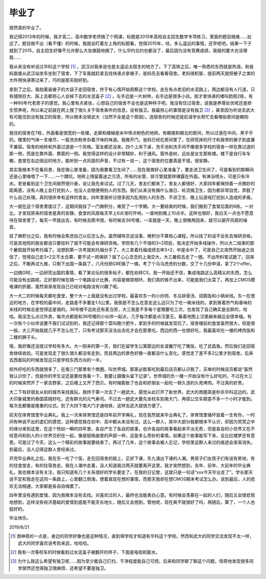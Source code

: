 ======
毕业了
======

居然真的毕业了。

我记得2013年的时候，我才高二，高中数学老师搞了个网课，标题是2015年高校自主招生数学专项练习，里面的题目贼难……扯远了。题目做不出（看不懂）的时候，我就会盯着左上角的标题看，觉得2015年，哇，多么遥远的事情，还早呢吧。结果一下子就到了2015，自主招生好像不允许那么大张旗鼓地搞了，什么华约北约也都没了，最后因为没有竞赛成绩，我报的厦大也没理我……

我从来没有听说过华科这个学校 [#]_ ，武汉对我来说也是太遥远太陌生的地方了。下了高铁之后，唯一熟悉的东西就是热浪。和爸妈直接从武汉站坐车坐到了宿舍，下了车我就赶紧去找快递点拿被子，爸妈先去看看宿舍。老妈很机智，提前两天就把被子之类的大件用快递寄过来了，巧的是那天刚好到。

拿到了之后，我抱着装被子的大袋子走回宿舍，终于有心情开始观察这个学校。走在有点老旧的水泥路上，两边都没有人行道，只有缝隙巨大、踩上去都担心人会掉下去的水泥盖子 [#]_ 。左手边是一片树林，右手边是很多小店。刚才拿快递的楼叫韵苑2栋，有一种90年代老房子的感觉。我心里有点紧张，心想自己的宿舍不会也是这种样子吧。我没有住过宿舍，说我是养尊处优呢还是娇生惯养呢，所以来之前就在网上搜了很久关于宿舍条件的信息，说有独卫。我最担心的事情是没有独卫 [#]_ ，甚至因为听说去武大有可能住到没有独卫的宿舍，所以根本没填武大（当然不全是这个原因）。选宿舍的时候还提前请学长帮忙去看哪些房间是朝阳的。

我住的宿舍在7栋，外面看是很宽的一栋楼，走廊和楼梯是米中带点粉色的地砖。有朝南和朝北的房间，所以过道在中间，黑乎乎的。楼里的气味一言难尽，一股洗衣粉夹杂着汗味的味道。我推开门，爸妈已经在房间里了，在研究床的尺寸和我带的被子到底兼不兼容。宿舍的地砖和外面过道是一个风格。室友都还没来。四个上床下桌，洗手池和洗手间不像很多学校的宿舍一样在靠过道的那一侧，而是在靠外面、靠窗的一侧。我觉得这样的设计非常精妙，利于通风。窗外是树，远处是女生那栋楼。楼下是自行车车棚，食堂在右边很远的地方，能听到一点风扇的声音，不过有一说一，这个宿舍的位置真是不错，很安静。

其实我根本不在看风景，我在做心里准备，因为我要看卫生间了……现在我做好心里准备了，要走进卫生间了，可是看到的那瞬间还是心里咯噔了一下……一个蹲坑，地砖上残留着迷之污渍，所有的水管、排污管就那样裸露在外面。有淋浴喷头，可是只有冷水。老爸看到这个卫生间居然很兴奋，说让我先来试试。过了几天，舍友们都来了。舍友人都很好，大家四年都保持着一点微妙的距离感，没有人晚上会打扰别人，也没人会随便用别人的东西。我们从来没有搞什么值日、轮流搞卫生，因为都非常自觉，弄脏了什么自己处理。真的很庆幸有这样的舍友。四年里我听过很多因为乱用别人的东西、不讲卫生、晚上玩游戏打扰别人造成的矛盾。

大一就在这个宿舍里度过了，这期间我挂了一门微积分，难受了一个学期。大一要结束的时候，我们搬到了食堂后面的6栋。一对比，才发现原来的宿舍是真的安静。食堂的风扇每天早上6点准时开响，一直响到晚上10点半。这样也很好，我白天一点也不愿意待在宿舍里了。每天一早就出去，有时候去图书馆，有时候去36号楼，一呆就是一天，晚上很晚再回来，就可以避开风扇的噪音。

挂了微积分之后，我有时候会焦虑自己以后怎么办。虽然辅导员说没事，微积分不算核心课程，所以挂了的话不会失去保研资格，可是其他院的朋友都说只要挂科了就不可能会有保研资格。学院有几个不错的3+2项目，我决定开始多线操作，所以大二结束的那个暑假就开始考托福了。没想到第一次考就和托福分手了。大三拿着托福成绩去申3+2，中是全中了，可是自己又突然开始迷之自信了，觉得自己走3+2又不太合算，要不试一把保研？报了心心念念的上海交大，大三暑假去走了一圈，不出所料笔试跪了。回来之后，不敢再试九推，只剩下出国一条路了，八月份把GRE搞了一搞，考了个马马虎虎的分数，交了十几份申请，拿了2个offer。

一边搞GRE，一边研究出国的事情，看了某论坛的很多帖子，都在劝转CS，我一开始还不信，集成电路这么高精尖的东西，怎么可能没有出路呢。正好那时候在搞一个电路设计比赛，内容是做锁相环。我们真的做不出来，可能是我们太菜了。再加上CMOS模电课的折磨，竟然渐渐发现自己已经对电路没有兴趣了呢。

大一大二的时候每天都吃食堂，整个大一上我就没有出过学校。最喜欢东一的小炒肉、冬瓜排骨汤、烧鹅饭和小锅米线。东一在很远的地方，在学校的最中间，走路差不多要走1.5公里。我倒是不怎么在意走这么远只为了吃一碗米线的，拿到冒着热气和香味的米线的时候总是觉得这是值的。36号楼不远处还有麦当劳，大三我差不多每个星期要吃三次，也发现了自己确实是会胖的，哈哈。我没怎么点过外卖，每次点都是和36号楼的小伙伴一起点，几乎每次都是点汉堡王。看着地图上汉堡越来越近会很幸福。有一次有个小伙伴说要不我们试试别的，我还记得那个菜叫鲍汁肥牛，拿到手的时候就发现坑了。宿舍楼前的食堂虽然很大，但是很一般，大三开始我就几乎不怎么吃了，只有考试那天没法出去吃才会在那里吃。西边的西一也很好吃，我最喜欢吃一楼的烤肉饭和二楼的狮子头。

哦，我好像还没提过学校有多大。大一刚来的第一天，我们在留学生公寓那边的友谊餐厅吃了晚饭，吃了武昌鱼。然后我们走回宿舍继续收拾。可是发现走了很久很久都没有走到，而且两边的景色好像一直都没什么变化。感觉走了差不多2公里才到宿舍。后来去西面玩的时候发现这只是学校东西方向的一半。

校外好吃的东西就很多了，在南三门那里有个商圈，叫世界城。那家必胜客吃到最后店员都认识我了，买单的时候店员都说“虽然我认识你了，但是你的学生证还是要给我看一下，我要让摄像头留下记录”。世界城的负一楼一开始没有什么好吃的，不过在大三的时候突然开了一家吉野家，之后楼上又开了西贝。有时候膨胀了也会和好朋友一起吃一顿久违的久苑烤肉。不过真的好贵。

大二下有好朋友从别的城市来找我玩，我终于第一次去了一趟武大，感觉从此打开了新世界。武大的商圈真是秒杀华科这边的。武大印象城里的泰国菜贼好吃，还有群光的元气寿司。不过去一趟武大要先坐校车到南大门、再搭公交车颠差不多一个小时才能到。每次去都像是隆重的仪式。到了大四下南大门才通地铁，这样去武大就很方便了。

前天在体育馆里毕业典礼。我上一次来体育馆还是四年前开学典礼，现在竟然就来毕业典礼了。体育馆里循环放着一生有你，一时间有种说不出的虚幻的感觉，这种感觉我在初中、高中都从来没有过。这么一群人，其中大部分我都根本不认识，却因为冥冥之中的缘分来到这里，在这个恍如一瞬的四年里，各自产生了各自的故事，也许各自的故事看起来平淡无奇，但是各自的小世界又在不经意间和别人的小世界交织在一起，像是赋格曲里的声部一样，这是多么奇妙的事情。如果这个故事能写下来，会比红楼梦还有意思。可是过了今天，这么一个精彩的故事就要结束了。再过了几年，这个故事会被人忘记，学校里这群人来过的痕迹会渐渐消失。到最后，没人记得这群人曾经来过。

开完毕业典礼之后，我在东一吃了个饭，走在回宿舍的路上，正好下课，东九涌出下课的人潮。男孩子们女孩子们有说有笑地，有的往食堂走，有的往宿舍走。我在人潮中走着，没人知道我过两天就要离开这里。我才突然想到，去年、前年、大前年的毕业典礼，我也根本没有关注，我只知道有几个关系很好的学长要走了。在我的日记里，这就只是一句话“xxx今天毕业走了”。学长那天说不定和我走在这同一条路上，心里翻江倒海，想着我现在想的事情，而那天我却在想CMOS期末考试怎么办。说到最后，人的悲欢无法相通，大家都是各自自嗨罢了。

四年里没有遇到爱情，因为我根本没有去找。对喜欢过的人，最终也没能表白心意。有时候会羡慕在一起的人们，随后又会很悲观地想到，这样没有经济基础的爱情到底能不能天长地久，随后又会想到，管他呢，现在爽不就很好了吗，再随后，算了，一个人也挺好的。

毕业快乐。

2019/6/21

.. [#] 很神奇的一点是，身边的同学好像也是这种情况，直到填学校才知道有华科这个学校。然而和武大的同学交流发现不太一样，武大的同学喜欢说考败来武，哈哈哈。
.. [#] 我有一次等校车的时候看到过水泥盖子被翻开的样子，下面是电缆和脏水。
.. [#] 为什么我这么希望有独卫呢……因为至少能自己打扫、干净程度能自己可控。后来和同学聊了聊这个问题，惊奇地发现很多同学居然还觉得独卫很麻烦、还希望不要是独卫。